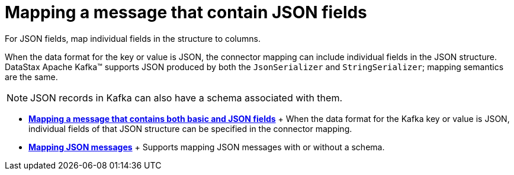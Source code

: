 [#_mapping_a_message_that_contain_json_fields_kafkamapjson_concept]
= Mapping a message that contain JSON fields
:imagesdir: _images

For JSON fields, map individual fields in the structure to columns.

When the data format for the key or value is JSON, the connector mapping can include individual fields in the JSON structure.
DataStax Apache Kafka™ supports JSON produced by both the `JsonSerializer` and `StringSerializer`;
mapping semantics are the same.

NOTE: JSON records in Kafka can also have a schema associated with them.

* *xref:../kafka/kafkaStringJson.adoc[Mapping a message that contains both basic and JSON fields]* + When the data format for the Kafka key or value is JSON, individual fields of that JSON structure can be specified in the connector mapping.
* *xref:../kafka/kafkaJsonMessageSchema.adoc[Mapping JSON messages]* + Supports mapping JSON messages with or without a schema.
